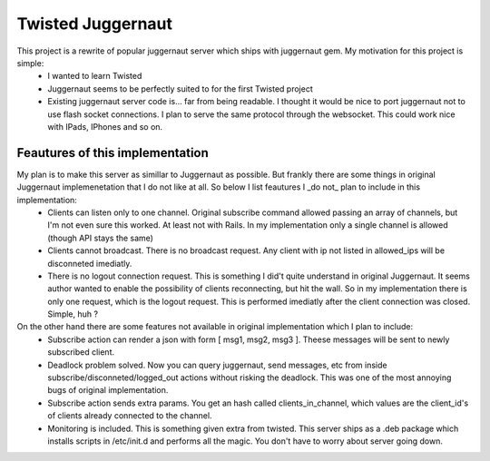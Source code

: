 ==================
Twisted Juggernaut
==================

This project is a rewrite of popular juggernaut server which ships with juggernaut gem. My motivation for this project is simple:
 * I wanted to learn Twisted
 * Juggernaut seems to be perfectly suited to for the first Twisted project
 * Existing juggernaut server code is...  far from being readable. I thought it would be nice to port juggernaut not to use flash socket connections. I plan to serve the same protocol through the websocket. This could work nice with IPads, IPhones and so on.
 
Feautures of this implementation
=================================

My plan is to make this server as simillar to Juggernaut as possible. But frankly there are some things in original Juggernaut implemenetation that I do not like at all. So below I list feautures I _do not_ plan to include in this implementation:
 * Clients can listen only to one channel. Original subscribe command allowed passing an array of channels, but I'm not even sure this worked. At least not with Rails. In my implementation only a single channel is allowed (though API stays the same)
 * Clients cannot broadcast. There is no broadcast request. Any client with ip not listed in allowed_ips will be disconneted imediatly. 
 * There is no logout connection request. This is something I did't quite understand in original Juggernaut. It seems author wanted to enable the possibility of clients reconnecting, but hit the wall. So in my implementation there is only one request, which is the logout request. This is performed imediatly after the client connection was closed. Simple, huh ?
 
On the other hand there are some features not available in original implementation which I plan to include:
 * Subscribe action can render a json with form [ msg1, msg2, msg3 ]. Theese messages will be sent to newly subscribed client.
 * Deadlock problem solved. Now you can query juggernaut, send messages, etc from inside subscribe/disconneted/logged_out actions without risking the deadlock. This was one of the most annoying bugs of original implementation.
 * Subscribe action sends extra params. You get an hash called clients_in_channel, which values are the client_id's of clients already connected to the channel.
 * Monitoring is included. This is something given extra from twisted. This server ships as a .deb package which installs scripts in /etc/init.d and performs all the magic. You don't have to worry about server going down.